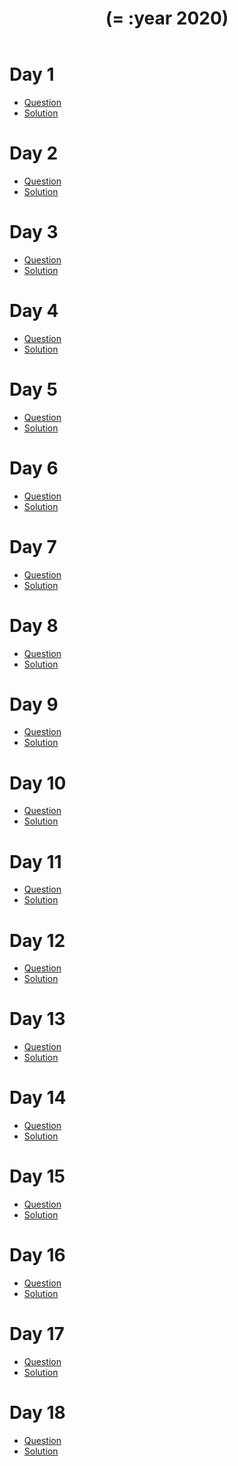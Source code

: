 #+TITLE: (= :year 2020)

* Day 1
- [[https://adventofcode.com/2020/day/1][Question]]
- [[file:src/dawranliou/advent_of_code_2020/day_01.clj][Solution]]
* Day 2
- [[https://adventofcode.com/2020/day/2][Question]]
- [[file:src/dawranliou/advent_of_code_2020/day_02.clj][Solution]]
* Day 3
- [[https://adventofcode.com/2020/day/3][Question]]
- [[file:src/dawranliou/advent_of_code_2020/day_03.clj][Solution]]
* Day 4
- [[https://adventofcode.com/2020/day/4][Question]]
- [[file:src/dawranliou/advent_of_code_2020/day_04.clj][Solution]]
* Day 5
- [[https://adventofcode.com/2020/day/5][Question]]
- [[file:src/dawranliou/advent_of_code_2020/day_05.clj][Solution]]
* Day 6
- [[https://adventofcode.com/2020/day/6][Question]]
- [[file:src/dawranliou/advent_of_code_2020/day_06.clj][Solution]]
* Day 7
- [[https://adventofcode.com/2020/day/7][Question]]
- [[file:src/dawranliou/advent_of_code_2020/day_07.clj][Solution]]
* Day 8
- [[https://adventofcode.com/2020/day/8][Question]]
- [[file:src/dawranliou/advent_of_code_2020/day_08.clj][Solution]]
* Day 9
- [[https://adventofcode.com/2020/day/9][Question]]
- [[file:src/dawranliou/advent_of_code_2020/day_09.clj][Solution]]
* Day 10
- [[https://adventofcode.com/2020/day/10][Question]]
- [[file:src/dawranliou/advent_of_code_2020/day_10.clj][Solution]]
* Day 11
- [[https://adventofcode.com/2020/day/11][Question]]
- [[file:src/dawranliou/advent_of_code_2020/day_11.clj][Solution]]
* Day 12
- [[https://adventofcode.com/2020/day/12][Question]]
- [[file:src/dawranliou/advent_of_code_2020/day_12.clj][Solution]]
* Day 13
- [[https://adventofcode.com/2020/day/13][Question]]
- [[file:src/dawranliou/advent_of_code_2020/day_13.clj][Solution]]
* Day 14
- [[https://adventofcode.com/2020/day/14][Question]]
- [[file:src/dawranliou/advent_of_code_2020/day_14.clj][Solution]]
* Day 15
- [[https://adventofcode.com/2020/day/15][Question]]
- [[file:src/dawranliou/advent_of_code_2020/day_15.clj][Solution]]
* Day 16
- [[https://adventofcode.com/2020/day/16][Question]]
- [[file:src/dawranliou/advent_of_code_2020/day_16.clj][Solution]]
* Day 17
- [[https://adventofcode.com/2020/day/17][Question]]
- [[file:src/dawranliou/advent_of_code_2020/day_17.clj][Solution]]
* Day 18
- [[https://adventofcode.com/2020/day/18][Question]]
- [[file:src/dawranliou/advent_of_code_2020/day_18.clj][Solution]]
